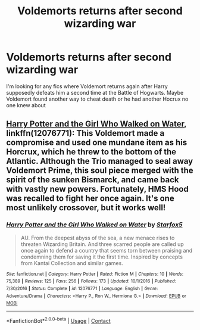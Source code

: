 #+TITLE: Voldemorts returns after second wizarding war

* Voldemorts returns after second wizarding war
:PROPERTIES:
:Author: Brit_in_Lux
:Score: 5
:DateUnix: 1597586574.0
:DateShort: 2020-Aug-16
:FlairText: Request
:END:
I'm looking for any fics where Voldemort returns again after Harry supposedly defeats him a second time at the Battle of Hogwarts. Maybe Voldemort found another way to cheat death or he had another Hocrux no one knew about


** [[https://www.fanfiction.net/s/12076771/1/Harry-Potter-and-the-Girl-Who-Walked-on-Water][Harry Potter and the Girl Who Walked on Water]], linkffn(12076771): This Voldemort made a compromise and used one mundane item as his Horcrux, which he threw to the bottom of the Atlantic. Although the Trio managed to seal away Voldemort Prime, this soul piece merged with the spirit of the sunken Bismarck, and came back with vastly new powers. Fortunately, HMS Hood was recalled to fight her once again. It's one most unlikely crossover, but it works well!
:PROPERTIES:
:Author: InquisitorCOC
:Score: 3
:DateUnix: 1597586906.0
:DateShort: 2020-Aug-16
:END:

*** [[https://www.fanfiction.net/s/12076771/1/][*/Harry Potter and the Girl Who Walked on Water/*]] by [[https://www.fanfiction.net/u/2548648/Starfox5][/Starfox5/]]

#+begin_quote
  AU. From the deepest abyss of the sea, a new menace rises to threaten Wizarding Britain. And three scarred people are called up once again to defend a country that seems torn between praising and condemning them for saving it the first time. Inspired by concepts from Kantai Collection and similar games.
#+end_quote

^{/Site/:} ^{fanfiction.net} ^{*|*} ^{/Category/:} ^{Harry} ^{Potter} ^{*|*} ^{/Rated/:} ^{Fiction} ^{M} ^{*|*} ^{/Chapters/:} ^{10} ^{*|*} ^{/Words/:} ^{75,389} ^{*|*} ^{/Reviews/:} ^{125} ^{*|*} ^{/Favs/:} ^{256} ^{*|*} ^{/Follows/:} ^{173} ^{*|*} ^{/Updated/:} ^{10/1/2016} ^{*|*} ^{/Published/:} ^{7/30/2016} ^{*|*} ^{/Status/:} ^{Complete} ^{*|*} ^{/id/:} ^{12076771} ^{*|*} ^{/Language/:} ^{English} ^{*|*} ^{/Genre/:} ^{Adventure/Drama} ^{*|*} ^{/Characters/:} ^{<Harry} ^{P.,} ^{Ron} ^{W.,} ^{Hermione} ^{G.>} ^{*|*} ^{/Download/:} ^{[[http://www.ff2ebook.com/old/ffn-bot/index.php?id=12076771&source=ff&filetype=epub][EPUB]]} ^{or} ^{[[http://www.ff2ebook.com/old/ffn-bot/index.php?id=12076771&source=ff&filetype=mobi][MOBI]]}

--------------

*FanfictionBot*^{2.0.0-beta} | [[https://github.com/FanfictionBot/reddit-ffn-bot/wiki/Usage][Usage]] | [[https://www.reddit.com/message/compose?to=tusing][Contact]]
:PROPERTIES:
:Author: FanfictionBot
:Score: 2
:DateUnix: 1597586925.0
:DateShort: 2020-Aug-16
:END:
